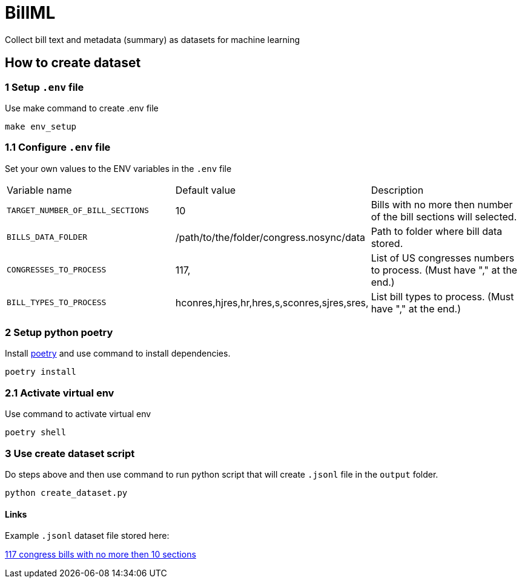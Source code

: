 # BillML
Collect bill text and metadata (summary) as datasets for machine learning

## How to create dataset

### 1 Setup `.env` file
Use make command to create .env file
```bash
make env_setup
```
### 1.1 Configure `.env` file
Set your own values to the ENV variables in the `.env` file

|===

|Variable name | Default value | Description
|`TARGET_NUMBER_OF_BILL_SECTIONS`
|10
|Bills with no more then number of the bill sections will selected.

|`BILLS_DATA_FOLDER`
|/path/to/the/folder/congress.nosync/data
|Path to folder where bill data stored.

|`CONGRESSES_TO_PROCESS`
|117,
|List of US congresses numbers to process. (Must have "," at the end.)

|`BILL_TYPES_TO_PROCESS`
|hconres,hjres,hr,hres,s,sconres,sjres,sres,
|List bill types to process. (Must have "," at the end.)

|===

### 2 Setup python poetry
Install https://python-poetry.org/docs/[poetry] and use command to install dependencies.
```bash
poetry install
```

### 2.1 Activate virtual env
Use command to activate virtual env
```bash
poetry shell
```

### 3 Use create dataset script
Do steps above and then use command to run python script that will create `.jsonl` file in the `output` folder.
```bash
python create_dataset.py
```

#### Links
Example `.jsonl` dataset file stored here:

https://drive.google.com/file/d/1agSam7D-L9F5kNra4VeGyt0e_l1F_xW8/view?usp=sharing[117 congress bills with no more then 10 sections]
